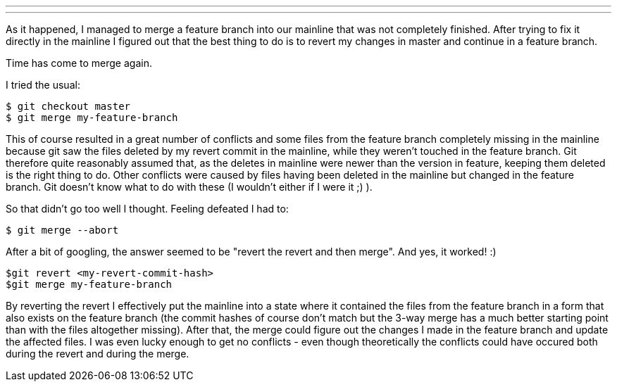 ---
:title: Git - merging after a revert
:tags: [git]
---

As it happened, I managed to merge a feature branch into our mainline
that was not completely finished. After trying to fix it directly in the
mainline I figured out that the best thing to do is to revert my changes
in master and continue in a feature branch.

Time has come to merge again.

I tried the usual:

------------------------------
$ git checkout master 
$ git merge my-feature-branch 
------------------------------

This of course resulted in a great number of conflicts and some files
from the feature branch completely missing in the mainline because git
saw the files deleted by my revert commit in the mainline, while they
weren't touched in the feature branch. Git therefore quite reasonably
assumed that, as the deletes in mainline were newer than the version in
feature, keeping them deleted is the right thing to do. Other conflicts
were caused by files having been deleted in the mainline but changed in
the feature branch. Git doesn't know what to do with these (I wouldn't
either if I were it ;) ).

So that didn't go too well I thought. Feeling defeated I had to:

-------------------
$ git merge --abort
-------------------

After a bit of googling, the answer seemed to be "revert the revert and
then merge". And yes, it worked! :)

------------------------------------
$git revert <my-revert-commit-hash> 
$git merge my-feature-branch 
------------------------------------

By reverting the revert I effectively put the mainline into a state
where it contained the files from the feature branch in a form that also
exists on the feature branch (the commit hashes of course don't match
but the 3-way merge has a much better starting point than with the files
altogether missing). After that, the merge could figure out the changes
I made in the feature branch and update the affected files. I was even
lucky enough to get no conflicts - even though theoretically the
conflicts could have occured both during the revert and during the
merge.

